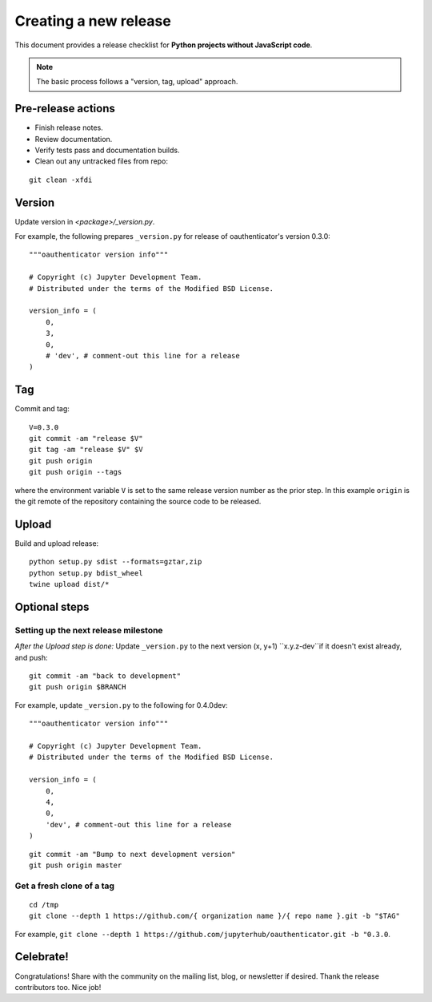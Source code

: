 Creating a new release
======================

This document provides a release checklist for **Python projects without
JavaScript code**.

.. note::

   The basic process follows a "version, tag, upload" approach.

Pre-release actions
-------------------

- Finish release notes.
- Review documentation.
- Verify tests pass and documentation builds.
- Clean out any untracked files from repo:

::

    git clean -xfdi

Version
-------

Update version in `<package>/_version.py`.

For example, the following prepares ``_version.py`` for release of
oauthenticator's version 0.3.0:

::

    """oauthenticator version info"""

    # Copyright (c) Jupyter Development Team.
    # Distributed under the terms of the Modified BSD License.

    version_info = (
        0,
        3,
        0,
        # 'dev', # comment-out this line for a release
    )

Tag
---

Commit and tag:

::

    V=0.3.0
    git commit -am "release $V"
    git tag -am "release $V" $V
    git push origin
    git push origin --tags

where the environment variable ``V`` is set to the same release
version number as the prior step. In this example ``origin`` is the git
remote of the repository containing the source code to be released.

Upload
------

Build and upload release:

::

    python setup.py sdist --formats=gztar,zip
    python setup.py bdist_wheel
    twine upload dist/*


Optional steps
--------------

Setting up the next release milestone
~~~~~~~~~~~~~~~~~~~~~~~~~~~~~~~~~~~~~

*After the Upload step is done:* Update ``_version.py`` to the next version
(x, y+1) ``x.y.z-dev``if it doesn't exist already, and push:

::

    git commit -am "back to development"
    git push origin $BRANCH

For example, update ``_version.py`` to the following for 0.4.0dev:

::

    """oauthenticator version info"""

    # Copyright (c) Jupyter Development Team.
    # Distributed under the terms of the Modified BSD License.

    version_info = (
        0,
        4,
        0,
        'dev', # comment-out this line for a release
    )

::

    git commit -am "Bump to next development version"
    git push origin master

Get a fresh clone of a tag
~~~~~~~~~~~~~~~~~~~~~~~~~~

::

    cd /tmp
    git clone --depth 1 https://github.com/{ organization name }/{ repo name }.git -b "$TAG"

For example, ``git clone --depth 1 https://github.com/jupyterhub/oauthenticator.git -b "0.3.0``.

Celebrate!
----------

Congratulations! Share with the community on the mailing list, blog, or
newsletter if desired. Thank the release contributors too. Nice job!